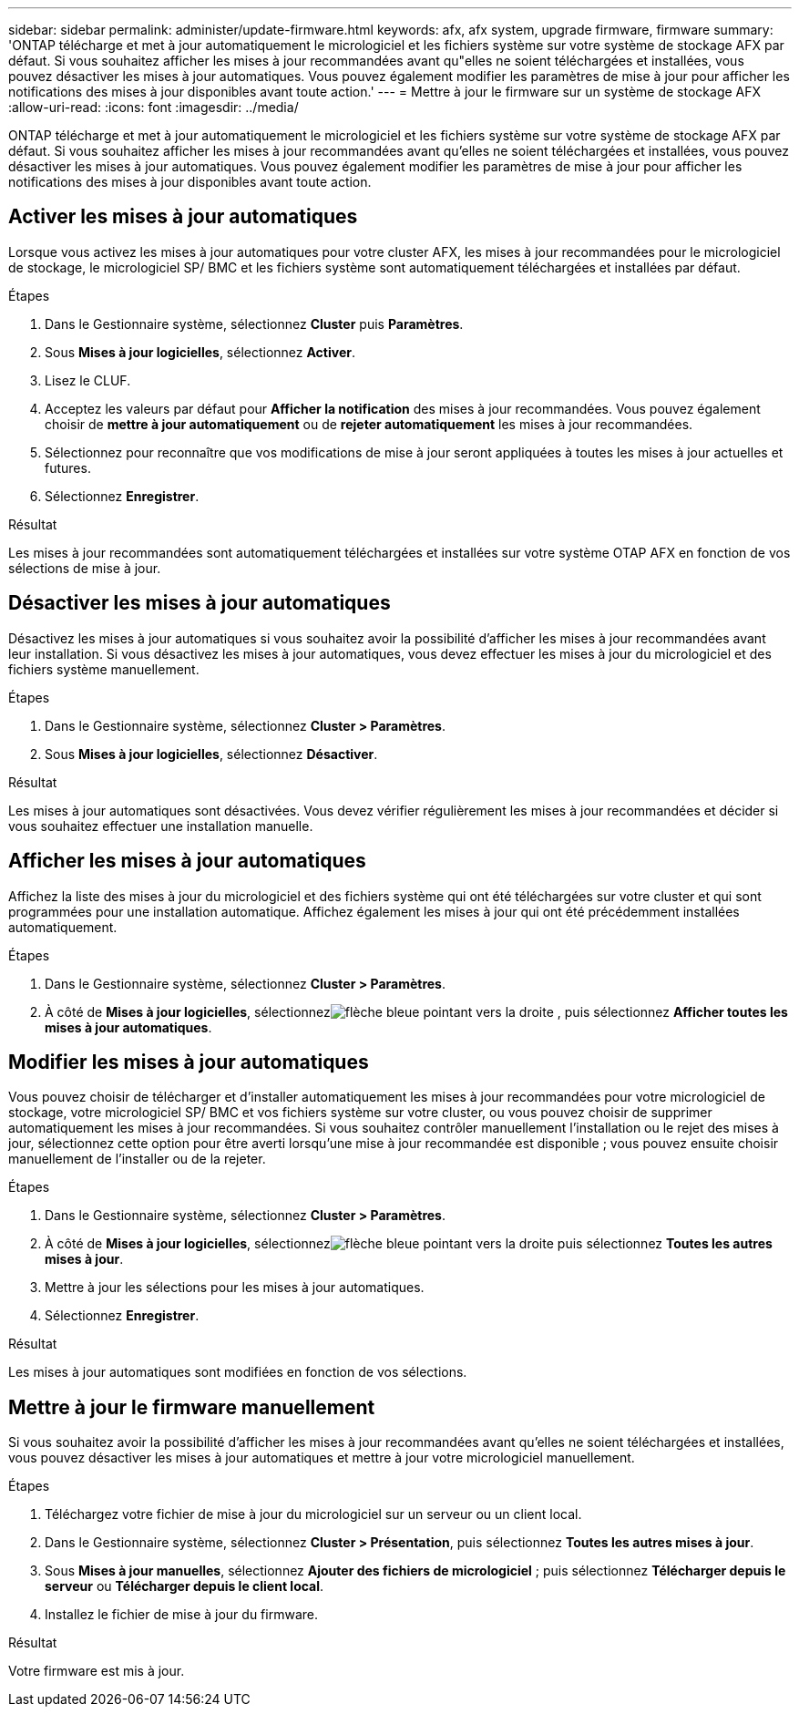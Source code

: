---
sidebar: sidebar 
permalink: administer/update-firmware.html 
keywords: afx, afx system, upgrade firmware, firmware 
summary: 'ONTAP télécharge et met à jour automatiquement le micrologiciel et les fichiers système sur votre système de stockage AFX par défaut.  Si vous souhaitez afficher les mises à jour recommandées avant qu"elles ne soient téléchargées et installées, vous pouvez désactiver les mises à jour automatiques.  Vous pouvez également modifier les paramètres de mise à jour pour afficher les notifications des mises à jour disponibles avant toute action.' 
---
= Mettre à jour le firmware sur un système de stockage AFX
:allow-uri-read: 
:icons: font
:imagesdir: ../media/


[role="lead"]
ONTAP télécharge et met à jour automatiquement le micrologiciel et les fichiers système sur votre système de stockage AFX par défaut.  Si vous souhaitez afficher les mises à jour recommandées avant qu'elles ne soient téléchargées et installées, vous pouvez désactiver les mises à jour automatiques.  Vous pouvez également modifier les paramètres de mise à jour pour afficher les notifications des mises à jour disponibles avant toute action.



== Activer les mises à jour automatiques

Lorsque vous activez les mises à jour automatiques pour votre cluster AFX, les mises à jour recommandées pour le micrologiciel de stockage, le micrologiciel SP/ BMC et les fichiers système sont automatiquement téléchargées et installées par défaut.

.Étapes
. Dans le Gestionnaire système, sélectionnez *Cluster* puis *Paramètres*.
. Sous *Mises à jour logicielles*, sélectionnez *Activer*.
. Lisez le CLUF.
. Acceptez les valeurs par défaut pour *Afficher la notification* des mises à jour recommandées.  Vous pouvez également choisir de *mettre à jour automatiquement* ou de *rejeter automatiquement* les mises à jour recommandées.
. Sélectionnez pour reconnaître que vos modifications de mise à jour seront appliquées à toutes les mises à jour actuelles et futures.
. Sélectionnez *Enregistrer*.


.Résultat
Les mises à jour recommandées sont automatiquement téléchargées et installées sur votre système OTAP AFX en fonction de vos sélections de mise à jour.



== Désactiver les mises à jour automatiques

Désactivez les mises à jour automatiques si vous souhaitez avoir la possibilité d'afficher les mises à jour recommandées avant leur installation.  Si vous désactivez les mises à jour automatiques, vous devez effectuer les mises à jour du micrologiciel et des fichiers système manuellement.

.Étapes
. Dans le Gestionnaire système, sélectionnez *Cluster > Paramètres*.
. Sous *Mises à jour logicielles*, sélectionnez *Désactiver*.


.Résultat
Les mises à jour automatiques sont désactivées.  Vous devez vérifier régulièrement les mises à jour recommandées et décider si vous souhaitez effectuer une installation manuelle.



== Afficher les mises à jour automatiques

Affichez la liste des mises à jour du micrologiciel et des fichiers système qui ont été téléchargées sur votre cluster et qui sont programmées pour une installation automatique.  Affichez également les mises à jour qui ont été précédemment installées automatiquement.

.Étapes
. Dans le Gestionnaire système, sélectionnez *Cluster > Paramètres*.
. À côté de *Mises à jour logicielles*, sélectionnezimage:icon_arrow.gif["flèche bleue pointant vers la droite"] , puis sélectionnez *Afficher toutes les mises à jour automatiques*.




== Modifier les mises à jour automatiques

Vous pouvez choisir de télécharger et d'installer automatiquement les mises à jour recommandées pour votre micrologiciel de stockage, votre micrologiciel SP/ BMC et vos fichiers système sur votre cluster, ou vous pouvez choisir de supprimer automatiquement les mises à jour recommandées.  Si vous souhaitez contrôler manuellement l'installation ou le rejet des mises à jour, sélectionnez cette option pour être averti lorsqu'une mise à jour recommandée est disponible ; vous pouvez ensuite choisir manuellement de l'installer ou de la rejeter.

.Étapes
. Dans le Gestionnaire système, sélectionnez *Cluster > Paramètres*.
. À côté de *Mises à jour logicielles*, sélectionnezimage:icon_arrow.gif["flèche bleue pointant vers la droite"] puis sélectionnez *Toutes les autres mises à jour*.
. Mettre à jour les sélections pour les mises à jour automatiques.
. Sélectionnez *Enregistrer*.


.Résultat
Les mises à jour automatiques sont modifiées en fonction de vos sélections.



== Mettre à jour le firmware manuellement

Si vous souhaitez avoir la possibilité d'afficher les mises à jour recommandées avant qu'elles ne soient téléchargées et installées, vous pouvez désactiver les mises à jour automatiques et mettre à jour votre micrologiciel manuellement.

.Étapes
. Téléchargez votre fichier de mise à jour du micrologiciel sur un serveur ou un client local.
. Dans le Gestionnaire système, sélectionnez *Cluster > Présentation*, puis sélectionnez *Toutes les autres mises à jour*.
. Sous *Mises à jour manuelles*, sélectionnez *Ajouter des fichiers de micrologiciel* ; puis sélectionnez *Télécharger depuis le serveur* ou *Télécharger depuis le client local*.
. Installez le fichier de mise à jour du firmware.


.Résultat
Votre firmware est mis à jour.
